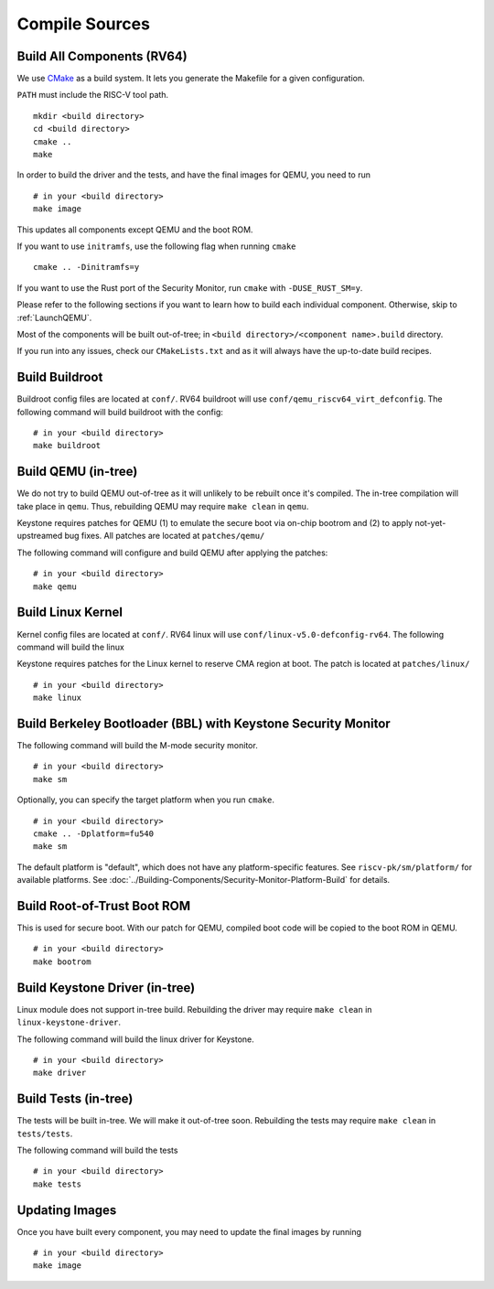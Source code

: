 Compile Sources
-----------------------------

Build All Components (RV64)
##############################################################

We use `CMake <https://cmake.org/>`_ as a build system. It lets you generate the Makefile for a
given configuration.

``PATH`` must include the RISC-V tool path.

::

  mkdir <build directory>
  cd <build directory>
  cmake ..
  make

In order to build the driver and the tests, and have the final images for QEMU, you need to run

::

  # in your <build directory>
  make image

This updates all components except QEMU and the boot ROM.

If you want to use ``initramfs``, use the following flag when running ``cmake``

::

  cmake .. -Dinitramfs=y

If you want to use the Rust port of the Security Monitor, run ``cmake`` with ``-DUSE_RUST_SM=y``.

Please refer to the following sections if you want to learn how to build each individual component.
Otherwise, skip to :ref:`LaunchQEMU`.

Most of the components will be built out-of-tree; in ``<build directory>/<component name>.build``
directory.

If you run into any issues, check our
``CMakeLists.txt`` and as it will always have the up-to-date build recipes.


Build Buildroot
##############################################################

Buildroot config files are located at ``conf/``. RV64 buildroot will use ``conf/qemu_riscv64_virt_defconfig``.
The following command will build buildroot with the config:

::

  # in your <build directory>
  make buildroot

Build QEMU (in-tree)
##############################################################

We do not try to build QEMU out-of-tree as it will unlikely to be rebuilt once it's compiled.
The in-tree compilation will take place in ``qemu``.
Thus, rebuilding QEMU may require ``make clean`` in ``qemu``.

Keystone requires patches for QEMU (1) to emulate the secure boot via on-chip bootrom and (2) to
apply not-yet-upstreamed bug fixes. All patches are located at ``patches/qemu/``

The following command will configure and build QEMU after applying the patches: 

::

  # in your <build directory>
  make qemu

Build Linux Kernel
##############################################################

Kernel config files are located at ``conf/``. RV64 linux will use ``conf/linux-v5.0-defconfig-rv64``.
The following command will build the linux 

Keystone requires patches for the Linux kernel to reserve CMA region at boot.
The patch is located at ``patches/linux/``

::

  # in your <build directory>
  make linux

Build Berkeley Bootloader (BBL) with Keystone Security Monitor
##############################################################

The following command will build the M-mode security monitor.

::

  # in your <build directory>
  make sm

Optionally, you can specify the target platform when you run ``cmake``.

::

  # in your <build directory>
  cmake .. -Dplatform=fu540
  make sm

The default platform is "default", which does not have any platform-specific features.
See ``riscv-pk/sm/platform/`` for available platforms. 
See :doc:`../Building-Components/Security-Monitor-Platform-Build` for details.

Build Root-of-Trust Boot ROM
##############################################################

This is used for secure boot. With our patch for QEMU, compiled boot code will be copied to the boot
ROM in QEMU. 

::

  # in your <build directory>
  make bootrom

Build Keystone Driver (in-tree)
##############################################################

Linux module does not support in-tree build. Rebuilding the driver may require ``make clean`` in
``linux-keystone-driver``.

The following command will build the linux driver for Keystone.

::

  # in your <build directory>
  make driver

Build Tests (in-tree)
##############################################################

The tests will be built in-tree. We will make it out-of-tree soon.
Rebuilding the tests may require ``make clean`` in ``tests/tests``.

The following command will build the tests

::

  # in your <build directory>
  make tests


Updating Images
##############################################################

Once you have built every component, you may need to update the final images by running

::

  # in your <build directory>
  make image
